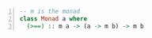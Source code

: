 #+BEGIN_SRC haskell -n :i "babel-ghci -norc" :async :results verbatim code
  -- m is the monad
  class Monad a where
    (>==) :: m a -> (a -> m b) -> m b
#+END_SRC

